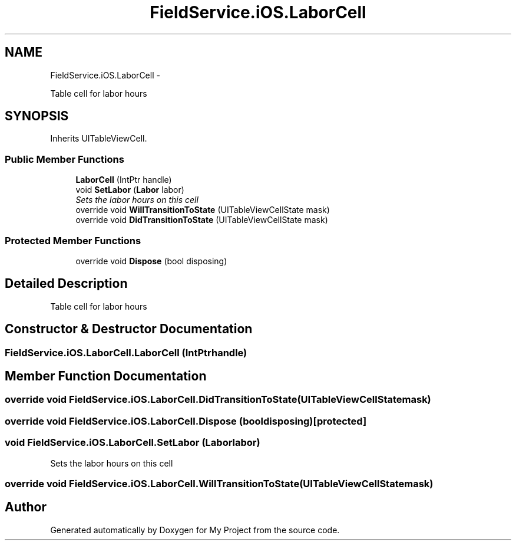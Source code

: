 .TH "FieldService.iOS.LaborCell" 3 "Tue Jul 1 2014" "My Project" \" -*- nroff -*-
.ad l
.nh
.SH NAME
FieldService.iOS.LaborCell \- 
.PP
Table cell for labor hours  

.SH SYNOPSIS
.br
.PP
.PP
Inherits UITableViewCell\&.
.SS "Public Member Functions"

.in +1c
.ti -1c
.RI "\fBLaborCell\fP (IntPtr handle)"
.br
.ti -1c
.RI "void \fBSetLabor\fP (\fBLabor\fP labor)"
.br
.RI "\fISets the labor hours on this cell \fP"
.ti -1c
.RI "override void \fBWillTransitionToState\fP (UITableViewCellState mask)"
.br
.ti -1c
.RI "override void \fBDidTransitionToState\fP (UITableViewCellState mask)"
.br
.in -1c
.SS "Protected Member Functions"

.in +1c
.ti -1c
.RI "override void \fBDispose\fP (bool disposing)"
.br
.in -1c
.SH "Detailed Description"
.PP 
Table cell for labor hours 


.SH "Constructor & Destructor Documentation"
.PP 
.SS "FieldService\&.iOS\&.LaborCell\&.LaborCell (IntPtrhandle)"

.SH "Member Function Documentation"
.PP 
.SS "override void FieldService\&.iOS\&.LaborCell\&.DidTransitionToState (UITableViewCellStatemask)"

.SS "override void FieldService\&.iOS\&.LaborCell\&.Dispose (booldisposing)\fC [protected]\fP"

.SS "void FieldService\&.iOS\&.LaborCell\&.SetLabor (\fBLabor\fPlabor)"

.PP
Sets the labor hours on this cell 
.SS "override void FieldService\&.iOS\&.LaborCell\&.WillTransitionToState (UITableViewCellStatemask)"


.SH "Author"
.PP 
Generated automatically by Doxygen for My Project from the source code\&.

